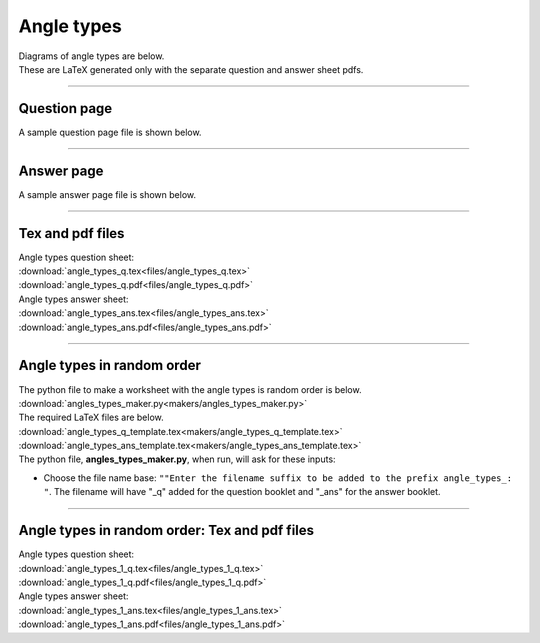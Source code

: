 ====================================================
Angle types
====================================================

| Diagrams of angle types are below.
| These are LaTeX generated only with the separate question and answer sheet pdfs.

----

Question page
------------------
| A sample question page file is shown below.

.. image:: files/angle_types_q.png
    :width: 600

----

Answer page
------------------

| A sample answer page file is shown below.

.. image:: files/angle_types_ans.png
    :width: 600

----

Tex and pdf files
--------------------

| Angle types question sheet:
| :download:`angle_types_q.tex<files/angle_types_q.tex>`
| :download:`angle_types_q.pdf<files/angle_types_q.pdf>`

| Angle types answer sheet:
| :download:`angle_types_ans.tex<files/angle_types_ans.tex>`
| :download:`angle_types_ans.pdf<files/angle_types_ans.pdf>`

-----

Angle types in random order
-------------------------------

| The python file to make a worksheet with the angle types is random order is below.
| :download:`angles_types_maker.py<makers/angles_types_maker.py>`

| The required LaTeX files are below.
| :download:`angle_types_q_template.tex<makers/angle_types_q_template.tex>`
| :download:`angle_types_ans_template.tex<makers/angle_types_ans_template.tex>`

| The python file, **angles_types_maker.py**, when run, will ask for these inputs:

- Choose the file name base: ``""Enter the filename suffix to be added to the prefix angle_types_: "``. The filename will have "_q" added for the question booklet and "_ans" for the answer booklet.

----

Angle types in random order: Tex and pdf files
-------------------------------------------------

| Angle types question sheet:
| :download:`angle_types_1_q.tex<files/angle_types_1_q.tex>`
| :download:`angle_types_1_q.pdf<files/angle_types_1_q.pdf>`

| Angle types answer sheet:
| :download:`angle_types_1_ans.tex<files/angle_types_1_ans.tex>`
| :download:`angle_types_1_ans.pdf<files/angle_types_1_ans.pdf>`

